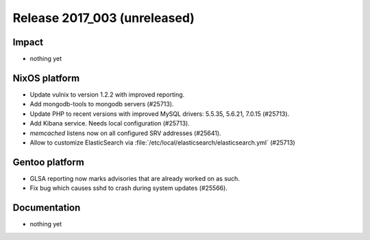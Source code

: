 .. XXX update on release :Publish Date: YYYY-MM-DD

Release 2017_003 (unreleased)
-----------------------------

Impact
^^^^^^

* nothing yet


NixOS platform
^^^^^^^^^^^^^^

* Update vulnix to version 1.2.2 with improved reporting.
* Add mongodb-tools to mongodb servers (#25713).
* Update PHP to recent versions with improved MySQL drivers: 5.5.35, 5.6.21,
  7.0.15 (#25713).
* Add Kibana service. Needs local configuration (#25713).
* `memcached` listens now on all configured SRV addresses (#25641).
* Allow to customize ElasticSearch via
  :file:`/etc/local/elasticsearch/elasticsearch.yml` (#25713)


Gentoo platform
^^^^^^^^^^^^^^^

* GLSA reporting now marks advisories that are already worked on as such.
* Fix bug which causes sshd to crash during system updates (#25566).


Documentation
^^^^^^^^^^^^^

* nothing yet


.. vim: set spell spelllang=en:

